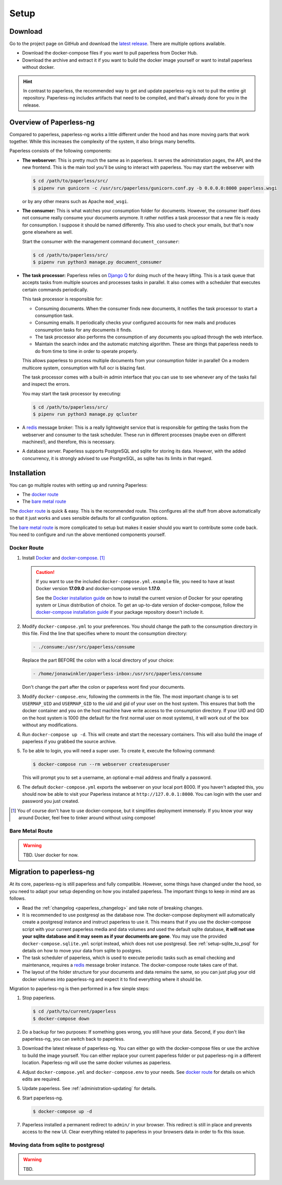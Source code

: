 
*****
Setup
*****

Download
########

Go to the project page on GitHub and download the
`latest release <https://github.com/jonaswinkler/paperless-ng/releases>`_.
There are multiple options available.

*   Download the docker-compose files if you want to pull paperless from
    Docker Hub.

*   Download the archive and extract it if you want to build the docker image
    yourself or want to install paperless without docker.

.. hint::

    In contrast to paperless, the recommended way to get and update paperless-ng
    is not to pull the entire git repository. Paperless-ng includes artifacts
    that need to be compiled, and that's already done for you in the release.


Overview of Paperless-ng
########################

Compared to paperless, paperless-ng works a little different under the hood and has
more moving parts that work together. While this increases the complexity of
the system, it also brings many benefits. 

Paperless consists of the following components:

*   **The webserver:** This is pretty much the same as in paperless. It serves 
    the administration pages, the API, and the new frontend. This is the main
    tool you'll be using to interact with paperless. You may start the webserver
    with

    .. code:: shell-session
        
        $ cd /path/to/paperless/src/
        $ pipenv run gunicorn -c /usr/src/paperless/gunicorn.conf.py -b 0.0.0.0:8000 paperless.wsgi
    
    or by any other means such as Apache ``mod_wsgi``.

*   **The consumer:** This is what watches your consumption folder for documents.
    However, the consumer itself does not consume really consume your documents anymore.
    It rather notifies a task processor that a new file is ready for consumption.
    I suppose it should be named differently.
    This also used to check your emails, but that's now gone elsewhere as well.

    Start the consumer with the management command ``document_consumer``:

    .. code:: shell-session
    
        $ cd /path/to/paperless/src/
        $ pipenv run python3 manage.py document_consumer

*   **The task processor:** Paperless relies on `Django Q <https://django-q.readthedocs.io/en/latest/>`_
    for doing much of the heavy lifting. This is a task queue that accepts tasks from
    multiple sources and processes tasks in parallel. It also comes with a scheduler that executes
    certain commands periodically.
    
    This task processor is responsible for:

    *   Consuming documents. When the consumer finds new documents, it notifies the task processor to
        start a consumption task.
    *   Consuming emails. It periodically checks your configured accounts for new mails and
        produces consumption tasks for any documents it finds.
    *   The task processor also performs the consumption of any documents you upload through
        the web interface.
    *   Maintain the search index and the automatic matching algorithm. These are things that paperless
        needs to do from time to time in order to operate properly.
    
    This allows paperless to process multiple documents from your consumption folder in parallel! On
    a modern multicore system, consumption with full ocr is blazing fast.

    The task processor comes with a built-in admin interface that you can use to see whenever any of the
    tasks fail and inspect the errors.

    You may start the task processor by executing:

    .. code:: shell-session
    
        $ cd /path/to/paperless/src/
        $ pipenv run python3 manage.py qcluster

*   A `redis <https://redis.io/>`_ message broker: This is a really lightweight service that is responsible
    for getting the tasks from the webserver and consumer to the task scheduler. These run in different
    processes (maybe even on different machines!), and therefore, this is necessary.

*   A database server. Paperless supports PostgreSQL and sqlite for storing its data. However, with the
    added concurrency, it is strongly advised to use PostgreSQL, as sqlite has its limits in that regard.


Installation
############

You can go multiple routes with setting up and running Paperless:

* The `docker route`_
* The `bare metal route`_

The `docker route`_ is quick & easy. This is the recommended route. This configures all the stuff
from above automatically so that it just works and uses sensible defaults for all configuration options.

The `bare metal route`_ is more complicated to setup but makes it easier
should you want to contribute some code back. You need to configure and
run the above mentioned components yourself.

Docker Route
============

1.  Install `Docker`_ and `docker-compose`_. [#compose]_

    .. caution::

        If you want to use the included ``docker-compose.yml.example`` file, you
        need to have at least Docker version **17.09.0** and docker-compose
        version **1.17.0**.

        See the `Docker installation guide`_ on how to install the current
        version of Docker for your operating system or Linux distribution of
        choice. To get an up-to-date version of docker-compose, follow the
        `docker-compose installation guide`_ if your package repository doesn't
        include it.

        .. _Docker installation guide: https://docs.docker.com/engine/installation/
        .. _docker-compose installation guide: https://docs.docker.com/compose/install/

2.  Modify ``docker-compose.yml`` to your preferences. You should change the path
    to the consumption directory in this file. Find the line that specifies where
    to mount the consumption directory:

    .. code::
    
        - ./consume:/usr/src/paperless/consume
    
    Replace the part BEFORE the colon with a local directory of your choice:

    .. code::

        - /home/jonaswinkler/paperless-inbox:/usr/src/paperless/consume
    
    Don't change the part after the colon or paperless wont find your documents.


3.  Modify ``docker-compose.env``, following the comments in the file. The
    most important change is to set ``USERMAP_UID`` and ``USERMAP_GID``
    to the uid and gid of your user on the host system. This ensures that
    both the docker container and you on the host machine have write access
    to the consumption directory. If your UID and GID on the host system is
    1000 (the default for the first normal user on most systems), it will
    work out of the box without any modifications.

4.  Run ``docker-compose up -d``. This will create and start the necessary
    containers. This will also build the image of paperless if you grabbed the
    source archive.

5.  To be able to login, you will need a super user. To create it, execute the
    following command:

    .. code-block:: shell-session

        $ docker-compose run --rm webserver createsuperuser

    This will prompt you to set a username, an optional e-mail address and
    finally a password.

6.  The default ``docker-compose.yml`` exports the webserver on your local port
    8000. If you haven't adapted this, you should now be able to visit your
    Paperless instance at ``http://127.0.0.1:8000``. You can login with the
    user and password you just created.

.. _Docker: https://www.docker.com/
.. _docker-compose: https://docs.docker.com/compose/install/

.. [#compose] You of course don't have to use docker-compose, but it
   simplifies deployment immensely. If you know your way around Docker, feel
   free to tinker around without using compose!


Bare Metal Route
================

.. warning::

    TBD. User docker for now.

Migration to paperless-ng
#########################

At its core, paperless-ng is still paperless and fully compatible. However, some
things have changed under the hood, so you need to adapt your setup depending on
how you installed paperless. The important things to keep in mind are as follows.

* Read the :ref:`changelog <paperless_changelog>` and take note of breaking changes.
* It is recommended to use postgresql as the database now. The docker-compose
  deployment will automatically create a postgresql instance and instruct
  paperless to use it. This means that if you use the docker-compose script
  with your current paperless media and data volumes and used the default
  sqlite database, **it will not use your sqlite database and it may seem
  as if your documents are gone**. You may use the provided
  ``docker-compose.sqlite.yml`` script instead, which does not use postgresql. See
  :ref:`setup-sqlite_to_psql` for details on how to move your data from
  sqlite to postgres.
* The task scheduler of paperless, which is used to execute periodic tasks
  such as email checking and maintenance, requires a `redis`_ message broker
  instance. The docker-compose route takes care of that.
* The layout of the folder structure for your documents and data remains the
  same, so you can just plug your old docker volumes into paperless-ng and
  expect it to find everything where it should be.

Migration to paperless-ng is then performed in a few simple steps:

1.  Stop paperless.

    .. code:: bash

        $ cd /path/to/current/paperless
        $ docker-compose down

2.  Do a backup for two purposes: If something goes wrong, you still have your
    data. Second, if you don't like paperless-ng, you can switch back to
    paperless.

3.  Download the latest release of paperless-ng. You can either go with the
    docker-compose files or use the archive to build the image yourself.
    You can either replace your current paperless folder or put paperless-ng
    in a different location. Paperless-ng will use the same docker volumes
    as paperless.

4.  Adjust ``docker-compose.yml`` and
    ``docker-compose.env`` to your needs.
    See `docker route`_ for details on which edits are required.

5.  Update paperless. See :ref:`administration-updating` for details.

6.  Start paperless-ng.

    .. code:: bash

        $ docker-compose up -d

7.  Paperless installed a permanent redirect to ``admin/`` in your browser. This
    redirect is still in place and prevents access to the new UI. Clear 
    everything related to paperless in your browsers data in order to fix
    this issue.

.. _setup-sqlite_to_psql:

Moving data from sqlite to postgresql
=====================================

.. warning::

    TBD.

.. _redis: https://redis.io/
